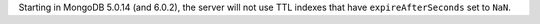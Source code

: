 Starting in MongoDB 5.0.14 (and 6.0.2), the server will not use TTL
indexes that have ``expireAfterSeconds`` set to ``NaN``.